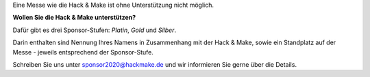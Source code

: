 .. title: Sponsoren
.. slug: sponsoren
.. date: 2020-01-11 14:02:50 UTC+01:00
.. tags: 
.. category: 
.. link: 
.. description: 
.. type: text

Eine Messe wie die Hack & Make ist ohne Unterstützung nicht möglich.

**Wollen Sie die Hack & Make unterstützen?**

Dafür gibt es drei Sponsor-Stufen: *Platin*, *Gold* und *Silber*.

Darin enthalten sind Nennung Ihres Namens in Zusammenhang mit der Hack & Make,
sowie ein Standplatz auf der Messe - jeweils entsprechend der Sponsor-Stufe.

Schreiben Sie uns unter sponsor2020@hackmake.de und wir informieren Sie gerne über die Details.
